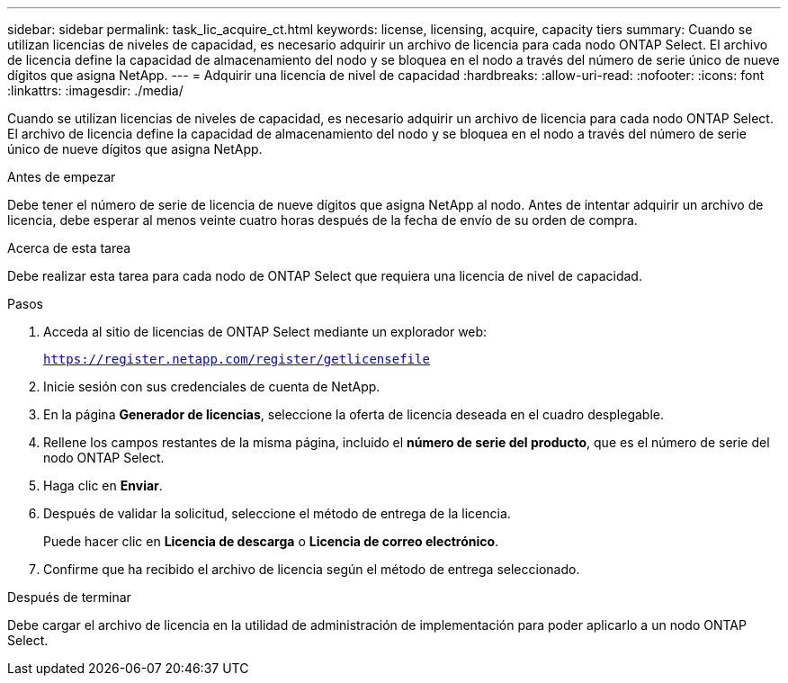 ---
sidebar: sidebar 
permalink: task_lic_acquire_ct.html 
keywords: license, licensing, acquire, capacity tiers 
summary: Cuando se utilizan licencias de niveles de capacidad, es necesario adquirir un archivo de licencia para cada nodo ONTAP Select. El archivo de licencia define la capacidad de almacenamiento del nodo y se bloquea en el nodo a través del número de serie único de nueve dígitos que asigna NetApp. 
---
= Adquirir una licencia de nivel de capacidad
:hardbreaks:
:allow-uri-read: 
:nofooter: 
:icons: font
:linkattrs: 
:imagesdir: ./media/


[role="lead"]
Cuando se utilizan licencias de niveles de capacidad, es necesario adquirir un archivo de licencia para cada nodo ONTAP Select. El archivo de licencia define la capacidad de almacenamiento del nodo y se bloquea en el nodo a través del número de serie único de nueve dígitos que asigna NetApp.

.Antes de empezar
Debe tener el número de serie de licencia de nueve dígitos que asigna NetApp al nodo. Antes de intentar adquirir un archivo de licencia, debe esperar al menos veinte cuatro horas después de la fecha de envío de su orden de compra.

.Acerca de esta tarea
Debe realizar esta tarea para cada nodo de ONTAP Select que requiera una licencia de nivel de capacidad.

.Pasos
. Acceda al sitio de licencias de ONTAP Select mediante un explorador web:
+
`https://register.netapp.com/register/getlicensefile`

. Inicie sesión con sus credenciales de cuenta de NetApp.
. En la página *Generador de licencias*, seleccione la oferta de licencia deseada en el cuadro desplegable.
. Rellene los campos restantes de la misma página, incluido el *número de serie del producto*, que es el número de serie del nodo ONTAP Select.
. Haga clic en *Enviar*.
. Después de validar la solicitud, seleccione el método de entrega de la licencia.
+
Puede hacer clic en *Licencia de descarga* o *Licencia de correo electrónico*.

. Confirme que ha recibido el archivo de licencia según el método de entrega seleccionado.


.Después de terminar
Debe cargar el archivo de licencia en la utilidad de administración de implementación para poder aplicarlo a un nodo ONTAP Select.
